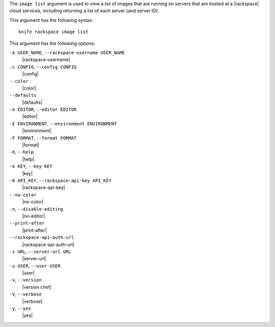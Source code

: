 .. The contents of this file are included in multiple topics.
.. This file describes a command or a sub-command for Knife.
.. This file should not be changed in a way that hinders its ability to appear in multiple documentation sets.


The ``image list`` argument is used to view a list of images that are running on servers that are hosted at a |rackspace| cloud services, including returning a list of each server (and server ID).

This argument has the following syntax::

   knife rackspace image list

This argument has the following options:

``-A USER_NAME``, ``--rackspace-username USER_NAME``
   |rackspace-username|

``-c CONFIG``, ``--config CONFIG``
   |config|

``--color``
   |color|

``--defaults``
   |defaults|

``-e EDITOR``, ``--editor EDITOR``
   |editor|

``-E ENVIRONMENT``, ``--environment ENVIRONMENT``
   |environment|

``-F FORMAT``, ``--format FORMAT``
   |format|

``-h``, ``--help``
   |help|

``-k KEY``, ``--key KEY``
   |key|

``-K API_KEY``, ``--rackspace-api-key API_KEY``
   |rackspace-api-key|

``--no-color``
   |no-color|

``-n``, ``--disable-editing``
   |no-editor|

``--print-after``
   |print-after|

``--rackspace-api-auth-url``
   |rackspace-api-auth-url|

``-s URL``, ``--server-url URL``
   |server-url|

``-u USER``, ``--user USER``
   |user|

``-v``, ``--version``
   |version chef|

``-V``, ``--verbose``
   |verbose|

``-y``, ``--yes``
   |yes|

